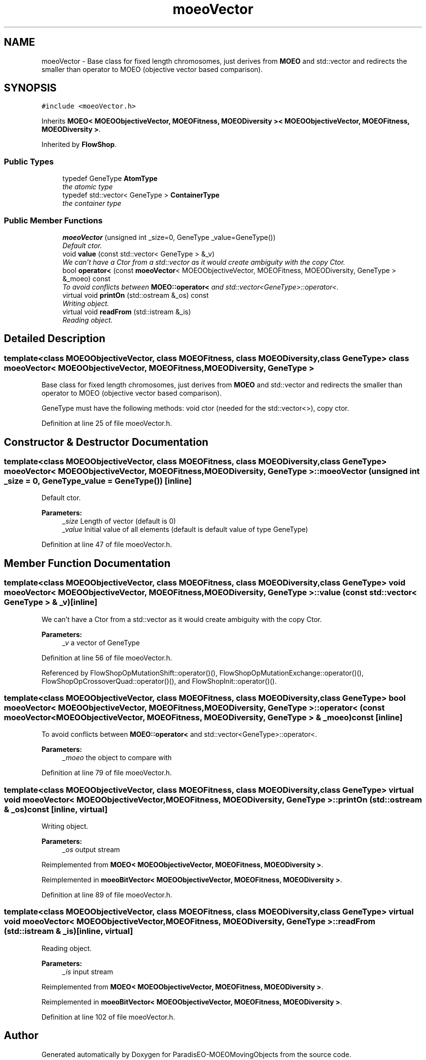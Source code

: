 .TH "moeoVector" 3 "8 Oct 2007" "Version 1.0" "ParadisEO-MOEOMovingObjects" \" -*- nroff -*-
.ad l
.nh
.SH NAME
moeoVector \- Base class for fixed length chromosomes, just derives from \fBMOEO\fP and std::vector and redirects the smaller than operator to MOEO (objective vector based comparison).  

.PP
.SH SYNOPSIS
.br
.PP
\fC#include <moeoVector.h>\fP
.PP
Inherits \fBMOEO< MOEOObjectiveVector, MOEOFitness, MOEODiversity >< MOEOObjectiveVector, MOEOFitness, MOEODiversity >\fP.
.PP
Inherited by \fBFlowShop\fP.
.PP
.SS "Public Types"

.in +1c
.ti -1c
.RI "typedef GeneType \fBAtomType\fP"
.br
.RI "\fIthe atomic type \fP"
.ti -1c
.RI "typedef std::vector< GeneType > \fBContainerType\fP"
.br
.RI "\fIthe container type \fP"
.in -1c
.SS "Public Member Functions"

.in +1c
.ti -1c
.RI "\fBmoeoVector\fP (unsigned int _size=0, GeneType _value=GeneType())"
.br
.RI "\fIDefault ctor. \fP"
.ti -1c
.RI "void \fBvalue\fP (const std::vector< GeneType > &_v)"
.br
.RI "\fIWe can't have a Ctor from a std::vector as it would create ambiguity with the copy Ctor. \fP"
.ti -1c
.RI "bool \fBoperator<\fP (const \fBmoeoVector\fP< MOEOObjectiveVector, MOEOFitness, MOEODiversity, GeneType > &_moeo) const "
.br
.RI "\fITo avoid conflicts between \fBMOEO::operator<\fP and std::vector<GeneType>::operator<. \fP"
.ti -1c
.RI "virtual void \fBprintOn\fP (std::ostream &_os) const "
.br
.RI "\fIWriting object. \fP"
.ti -1c
.RI "virtual void \fBreadFrom\fP (std::istream &_is)"
.br
.RI "\fIReading object. \fP"
.in -1c
.SH "Detailed Description"
.PP 

.SS "template<class MOEOObjectiveVector, class MOEOFitness, class MOEODiversity, class GeneType> class moeoVector< MOEOObjectiveVector, MOEOFitness, MOEODiversity, GeneType >"
Base class for fixed length chromosomes, just derives from \fBMOEO\fP and std::vector and redirects the smaller than operator to MOEO (objective vector based comparison). 

GeneType must have the following methods: void ctor (needed for the std::vector<>), copy ctor. 
.PP
Definition at line 25 of file moeoVector.h.
.SH "Constructor & Destructor Documentation"
.PP 
.SS "template<class MOEOObjectiveVector, class MOEOFitness, class MOEODiversity, class GeneType> \fBmoeoVector\fP< MOEOObjectiveVector, MOEOFitness, MOEODiversity, GeneType >::\fBmoeoVector\fP (unsigned int _size = \fC0\fP, GeneType _value = \fCGeneType()\fP)\fC [inline]\fP"
.PP
Default ctor. 
.PP
\fBParameters:\fP
.RS 4
\fI_size\fP Length of vector (default is 0) 
.br
\fI_value\fP Initial value of all elements (default is default value of type GeneType) 
.RE
.PP

.PP
Definition at line 47 of file moeoVector.h.
.SH "Member Function Documentation"
.PP 
.SS "template<class MOEOObjectiveVector, class MOEOFitness, class MOEODiversity, class GeneType> void \fBmoeoVector\fP< MOEOObjectiveVector, MOEOFitness, MOEODiversity, GeneType >::value (const std::vector< GeneType > & _v)\fC [inline]\fP"
.PP
We can't have a Ctor from a std::vector as it would create ambiguity with the copy Ctor. 
.PP
\fBParameters:\fP
.RS 4
\fI_v\fP a vector of GeneType 
.RE
.PP

.PP
Definition at line 56 of file moeoVector.h.
.PP
Referenced by FlowShopOpMutationShift::operator()(), FlowShopOpMutationExchange::operator()(), FlowShopOpCrossoverQuad::operator()(), and FlowShopInit::operator()().
.SS "template<class MOEOObjectiveVector, class MOEOFitness, class MOEODiversity, class GeneType> bool \fBmoeoVector\fP< MOEOObjectiveVector, MOEOFitness, MOEODiversity, GeneType >::operator< (const \fBmoeoVector\fP< MOEOObjectiveVector, MOEOFitness, MOEODiversity, GeneType > & _moeo) const\fC [inline]\fP"
.PP
To avoid conflicts between \fBMOEO::operator<\fP and std::vector<GeneType>::operator<. 
.PP
\fBParameters:\fP
.RS 4
\fI_moeo\fP the object to compare with 
.RE
.PP

.PP
Definition at line 79 of file moeoVector.h.
.SS "template<class MOEOObjectiveVector, class MOEOFitness, class MOEODiversity, class GeneType> virtual void \fBmoeoVector\fP< MOEOObjectiveVector, MOEOFitness, MOEODiversity, GeneType >::printOn (std::ostream & _os) const\fC [inline, virtual]\fP"
.PP
Writing object. 
.PP
\fBParameters:\fP
.RS 4
\fI_os\fP output stream 
.RE
.PP

.PP
Reimplemented from \fBMOEO< MOEOObjectiveVector, MOEOFitness, MOEODiversity >\fP.
.PP
Reimplemented in \fBmoeoBitVector< MOEOObjectiveVector, MOEOFitness, MOEODiversity >\fP.
.PP
Definition at line 89 of file moeoVector.h.
.SS "template<class MOEOObjectiveVector, class MOEOFitness, class MOEODiversity, class GeneType> virtual void \fBmoeoVector\fP< MOEOObjectiveVector, MOEOFitness, MOEODiversity, GeneType >::readFrom (std::istream & _is)\fC [inline, virtual]\fP"
.PP
Reading object. 
.PP
\fBParameters:\fP
.RS 4
\fI_is\fP input stream 
.RE
.PP

.PP
Reimplemented from \fBMOEO< MOEOObjectiveVector, MOEOFitness, MOEODiversity >\fP.
.PP
Reimplemented in \fBmoeoBitVector< MOEOObjectiveVector, MOEOFitness, MOEODiversity >\fP.
.PP
Definition at line 102 of file moeoVector.h.

.SH "Author"
.PP 
Generated automatically by Doxygen for ParadisEO-MOEOMovingObjects from the source code.
